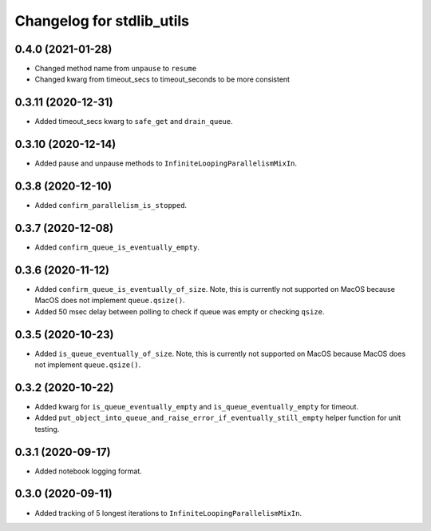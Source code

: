 Changelog for stdlib_utils
==========================

0.4.0 (2021-01-28)
-------------------

- Changed method name from ``unpause`` to ``resume``
- Changed kwarg from timeout_secs to timeout_seconds to be more consistent



0.3.11 (2020-12-31)
-------------------

- Added timeout_secs kwarg to ``safe_get`` and ``drain_queue``.


0.3.10 (2020-12-14)
-------------------

- Added pause and unpause methods to ``InfiniteLoopingParallelismMixIn``.


0.3.8 (2020-12-10)
------------------

- Added ``confirm_parallelism_is_stopped``.


0.3.7 (2020-12-08)
------------------

- Added ``confirm_queue_is_eventually_empty``.


0.3.6 (2020-11-12)
------------------

- Added ``confirm_queue_is_eventually_of_size``. Note, this is currently not supported on MacOS because MacOS does not implement ``queue.qsize()``.

- Added 50 msec delay between polling to check if queue was empty or checking ``qsize``.


0.3.5 (2020-10-23)
------------------

- Added ``is_queue_eventually_of_size``. Note, this is currently not supported on MacOS because MacOS does not implement ``queue.qsize()``.


0.3.2 (2020-10-22)
------------------

- Added kwarg for ``is_queue_eventually_empty`` and ``is_queue_eventually_empty`` for timeout.

- Added ``put_object_into_queue_and_raise_error_if_eventually_still_empty`` helper function for unit testing.


0.3.1 (2020-09-17)
------------------

- Added notebook logging format.


0.3.0 (2020-09-11)
------------------

- Added tracking of 5 longest iterations to ``InfiniteLoopingParallelismMixIn``.
